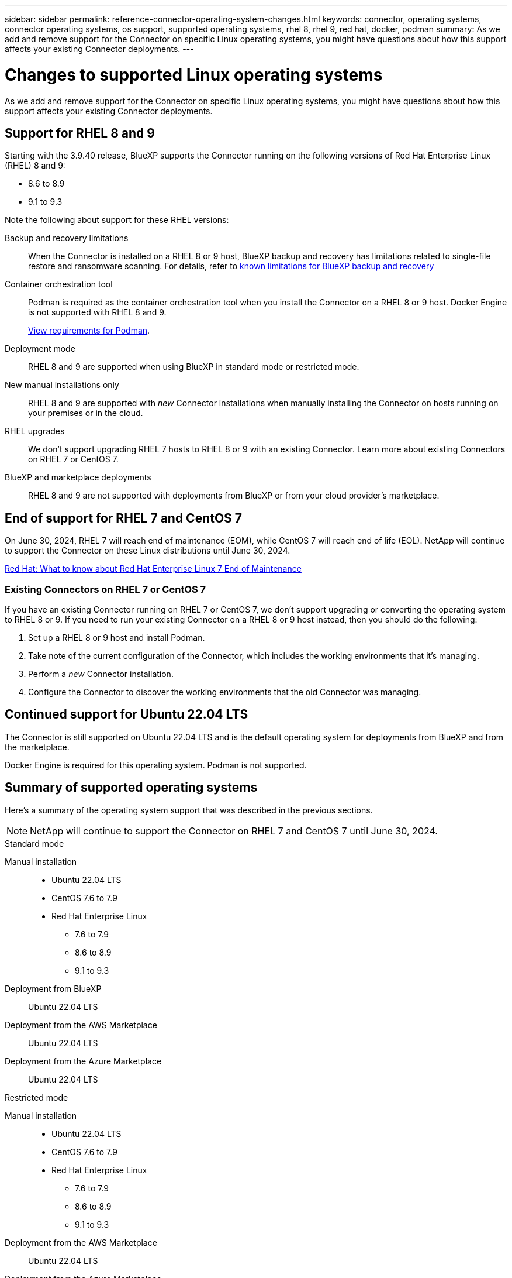 ---
sidebar: sidebar
permalink: reference-connector-operating-system-changes.html
keywords: connector, operating systems, connector operating systems, os support, supported operating systems, rhel 8, rhel 9, red hat, docker, podman
summary: As we add and remove support for the Connector on specific Linux operating systems, you might have questions about how this support affects your existing Connector deployments.
---

= Changes to supported Linux operating systems
:hardbreaks:
:nofooter:
:icons: font
:linkattrs:
:imagesdir: ./media/

[.lead]
As we add and remove support for the Connector on specific Linux operating systems, you might have questions about how this support affects your existing Connector deployments.

== Support for RHEL 8 and 9

Starting with the 3.9.40 release, BlueXP supports the Connector running on the following versions of Red Hat Enterprise Linux (RHEL) 8 and 9:

* 8.6 to 8.9
* 9.1 to 9.3

Note the following about support for these RHEL versions:

Backup and recovery limitations::
When the Connector is installed on a RHEL 8 or 9 host, BlueXP backup and recovery has limitations related to single-file restore and ransomware scanning. For details, refer to https://docs.netapp.com/us-en/bluexp-backup-recovery/reference-limitations.html[known limitations for BlueXP backup and recovery^]

Container orchestration tool::
Podman is required as the container orchestration tool when you install the Connector on a RHEL 8 or 9 host. Docker Engine is not supported with RHEL 8 and 9.
+
link:task-install-connector-on-prem.html#step-1-review-host-requirements[View requirements for Podman].

Deployment mode::
RHEL 8 and 9 are supported when using BlueXP in standard mode or restricted mode.

New manual installations only::
RHEL 8 and 9 are supported with _new_ Connector installations when manually installing the Connector on hosts running on your premises or in the cloud.

RHEL upgrades::
We don't support upgrading RHEL 7 hosts to RHEL 8 or 9 with an existing Connector. Learn more about existing Connectors on RHEL 7 or CentOS 7.

BlueXP and marketplace deployments::
RHEL 8 and 9 are not supported with deployments from BlueXP or from your cloud provider's marketplace.

== End of support for RHEL 7 and CentOS 7

On June 30, 2024, RHEL 7 will reach end of maintenance (EOM), while CentOS 7 will reach end of life (EOL). NetApp will continue to support the Connector on these Linux distributions until June 30, 2024.

https://www.redhat.com/en/technologies/linux-platforms/enterprise-linux/rhel-7-end-of-maintenance[Red Hat: What to know about Red Hat Enterprise Linux 7 End of Maintenance^]

=== Existing Connectors on RHEL 7 or CentOS 7

If you have an existing Connector running on RHEL 7 or CentOS 7, we don't support upgrading or converting the operating system to RHEL 8 or 9. If you need to run your existing Connector on a RHEL 8 or 9 host instead, then you should do the following:

. Set up a RHEL 8 or 9 host and install Podman.
. Take note of the current configuration of the Connector, which includes the working environments that it's managing. 
. Perform a _new_ Connector installation.
. Configure the Connector to discover the working environments that the old Connector was managing.

== Continued support for Ubuntu 22.04 LTS

The Connector is still supported on Ubuntu 22.04 LTS and is the default operating system for deployments from BlueXP and from the marketplace. 

Docker Engine is required for this operating system. Podman is not supported.

== Summary of supported operating systems

Here's a summary of the operating system support that was described in the previous sections.

NOTE: NetApp will continue to support the Connector on RHEL 7 and CentOS 7 until June 30, 2024.

// start tabbed area

[role="tabbed-block"]
====

.Standard mode
--
Manual installation::
* Ubuntu 22.04 LTS
* CentOS 7.6 to 7.9
* Red Hat Enterprise Linux 
** 7.6 to 7.9
** 8.6 to 8.9
** 9.1 to 9.3

Deployment from BlueXP:: 
Ubuntu 22.04 LTS

Deployment from the AWS Marketplace:: 
Ubuntu 22.04 LTS 

Deployment from the Azure Marketplace:: 
Ubuntu 22.04 LTS
--

.Restricted mode
--
Manual installation::
* Ubuntu 22.04 LTS
* CentOS 7.6 to 7.9
* Red Hat Enterprise Linux 
** 7.6 to 7.9
** 8.6 to 8.9
** 9.1 to 9.3

Deployment from the AWS Marketplace:: 
Ubuntu 22.04 LTS

Deployment from the Azure Marketplace:: 
Ubuntu 22.04 LTS
--

.Private mode
--
Manual installation::
* Ubuntu 22.04 LTS
* CentOS 7.6 to 7.9
* Red Hat Enterprise Linux 7.6 to 7.9
--

====

== Related links

=== How to get started with RHEL 8 and 9

Refer to the following pages for details about host requirements, Podman requirements, and steps to install Podman and the Connector:

* https://docs.netapp.com/us-en/bluexp-setup-admin/task-install-connector-on-prem.html[Install and set up a Connector on premises] (standard mode)
* https://docs.netapp.com/us-en/bluexp-setup-admin/task-install-connector-aws-manual.html[Manually install the Connector in AWS] (standard mode)
* https://docs.netapp.com/us-en/bluexp-setup-admin/task-install-connector-azure-manual.html[Manually install the Connector in Azure] (standard mode)
* https://docs.netapp.com/us-en/bluexp-setup-admin/task-install-connector-google-manual.html[Manually install the Connector in Google Cloud] (standard mode)
* https://docs.netapp.com/us-en/bluexp-setup-admin/task-prepare-restricted-mode.html[Prepare for deployment in restricted mode]

=== How to rediscover your working environments

* https://docs.netapp.com/us-en/bluexp-cloud-volumes-ontap/task-adding-systems.html[Add existing Cloud Volumes ONTAP systems to BlueXP^]
* https://docs.netapp.com/us-en/bluexp-ontap-onprem/task-discovering-ontap.html[Discover on-premises ONTAP clusters^]
* https://docs.netapp.com/us-en/bluexp-fsx-ontap/use/task-creating-fsx-working-environment.html[Create or discover an FSx for ONTAP working environment^]
* https://docs.netapp.com/us-en/bluexp-azure-netapp-files/task-create-working-env.html[Create an Azure NetApp Files working environment^]
* https://docs.netapp.com/us-en/bluexp-e-series/task-discover-e-series.html[Discover E-Series systems^]
* https://docs.netapp.com/us-en/bluexp-storagegrid/task-discover-storagegrid.html[Discover StorageGRID systems^]
* https://docs.netapp.com/us-en/bluexp-kubernetes/task/task-kubernetes-discover-aws.html[Add an Amazon Kubernetes cluster^]
* https://docs.netapp.com/us-en/bluexp-kubernetes/task/task-kubernetes-discover-azure.html[Add an Azure Kubernetes cluster^]
* https://docs.netapp.com/us-en/bluexp-kubernetes/task/task-kubernetes-discover-gke.html[Add a Google Cloud Kubernetes cluster^]
* https://docs.netapp.com/us-en/bluexp-kubernetes/task/task-kubernetes-discover-openshift.html[Import an OpenShift cluster^]